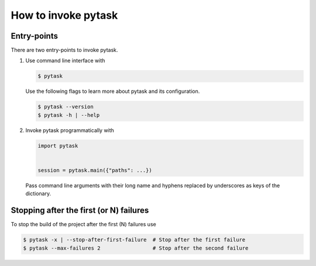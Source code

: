 How to invoke pytask
====================

Entry-points
------------

There are two entry-points to invoke pytask.

1. Use command line interface with

   .. code-block:: console

       $ pytask

   Use the following flags to learn more about pytask and its configuration.

   .. code-block:: console

       $ pytask --version
       $ pytask -h | --help

2. Invoke pytask programmatically with

   .. code-block:: python

       import pytask


       session = pytask.main({"paths": ...})

   Pass command line arguments with their long name and hyphens replaced by underscores
   as keys of the dictionary.


Stopping after the first (or N) failures
----------------------------------------

To stop the build of the project after the first (N) failures use

.. code-block:: console

    $ pytask -x | --stop-after-first-failure  # Stop after the first failure
    $ pytask --max-failures 2                 # Stop after the second failure
